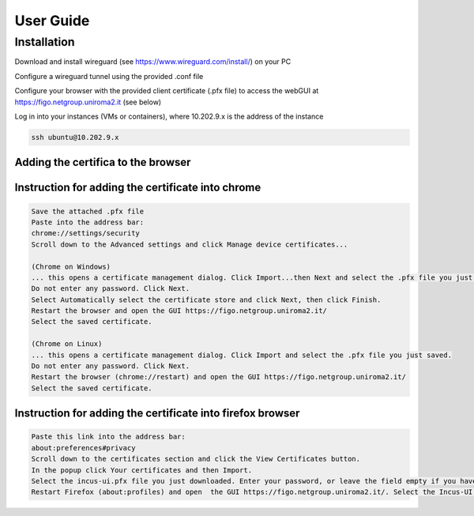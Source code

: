 User Guide
==========

.. _installation:

Installation
------------

Download and install wireguard (see https://www.wireguard.com/install/) on your PC

Configure a wireguard tunnel using the provided .conf file

Configure your browser with the provided client certificate (.pfx file) to access the webGUI at 
https://figo.netgroup.uniroma2.it (see below)

Log in into your instances (VMs or containers), where 10.202.9.x is the address of the instance

.. code-block:: shell

   ssh ubuntu@10.202.9.x

Adding the certifica to the browser
^^^^^^^^^^^^^^^^^^^^^^^^^^^^^^^^^^^^

Instruction for adding the certificate into chrome 
^^^^^^^^^^^^^^^^^^^^^^^^^^^^^^^^^^^^^^^^^^^^^^^^^^^^^

.. code-block:: text
   
   Save the attached .pfx file
   Paste into the address bar:
   chrome://settings/security
   Scroll down to the Advanced settings and click Manage device certificates...

   (Chrome on Windows)
   ... this opens a certificate management dialog. Click Import...then Next and select the .pfx file you just saved.
   Do not enter any password. Click Next.
   Select Automatically select the certificate store and click Next, then click Finish.
   Restart the browser and open the GUI https://figo.netgroup.uniroma2.it/
   Select the saved certificate.

   (Chrome on Linux)
   ... this opens a certificate management dialog. Click Import and select the .pfx file you just saved.
   Do not enter any password. Click Next.
   Restart the browser (chrome://restart) and open the GUI https://figo.netgroup.uniroma2.it/
   Select the saved certificate.

Instruction for adding the certificate into firefox browser
^^^^^^^^^^^^^^^^^^^^^^^^^^^^^^^^^^^^^^^^^^^^^^^^^^^^^

.. code-block:: text

   Paste this link into the address bar:
   about:preferences#privacy
   Scroll down to the certificates section and click the View Certificates button.
   In the popup click Your certificates and then Import.
   Select the incus-ui.pfx file you just downloaded. Enter your password, or leave the field empty if you have not set one.
   Restart Firefox (about:profiles) and open  the GUI https://figo.netgroup.uniroma2.it/. Select the Incus-UI certificate.

